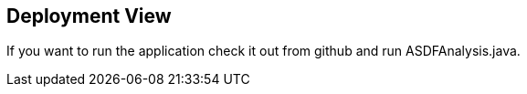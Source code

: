 [[section-deployment-view]]


== Deployment View

If you want to run the application check it out from github and run ASDFAnalysis.java.
